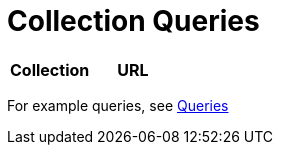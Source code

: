 = Collection Queries

[cols="1,1", options="header"]
|===
| 
						Collection
					
| 
						URL
					






























|===

For example queries, see <<_queries,Queries>>	